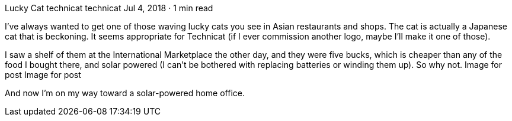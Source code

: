 Lucky Cat
technicat
technicat
Jul 4, 2018 · 1 min read

I’ve always wanted to get one of those waving lucky cats you see in Asian restaurants and shops. The cat is actually a Japanese cat that is beckoning. It seems appropriate for Technicat (if I ever commission another logo, maybe I’ll make it one of those).

I saw a shelf of them at the International Marketplace the other day, and they were five bucks, which is cheaper than any of the food I bought there, and solar powered (I can’t be bothered with replacing batteries or winding them up). So why not.
Image for post
Image for post

And now I’m on my way toward a solar-powered home office.
